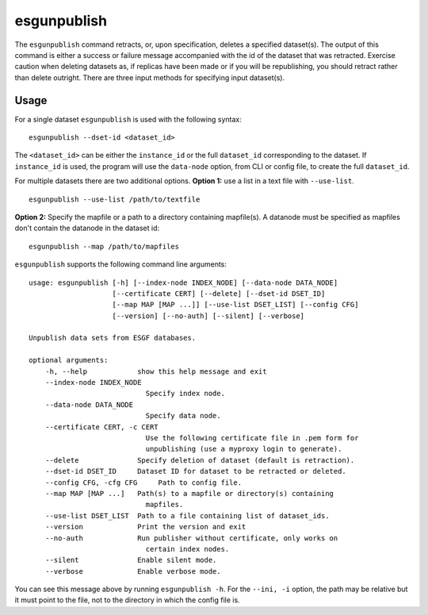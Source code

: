 esgunpublish
============

The ``esgunpublish`` command retracts, or, upon specification, deletes a specified dataset(s). The output of this command is either a success or failure message
accompanied with the id of the dataset that was retracted.  Exercise caution when deleting datasets as, if replicas have been made or if you will be republishing,
you should retract rather than delete outright.  There are three input methods for specifying input dataset(s).

Usage
-----

For a single dataset ``esgunpublish`` is used with the following syntax::

    esgunpublish --dset-id <dataset_id>

The ``<dataset_id>`` can be either the ``instance_id`` or the full ``dataset_id`` corresponding to the dataset. If ``instance_id`` is used, the program will use
the ``data-node`` option, from CLI or config file, to create the full ``dataset_id``.

For multiple datasets there are two additional options.  **Option 1:** use a list in a text file with ``--use-list``. ::

    esgunpublish --use-list /path/to/textfile

**Option 2:** Specify the mapfile or a path to a directory containing mapfile(s).  A datanode must be specified as mapfiles don't contain the datanode in the dataset id::

    esgunpublish --map /path/to/mapfiles


``esgunpublish`` supports the following command line arguments::

    usage: esgunpublish [-h] [--index-node INDEX_NODE] [--data-node DATA_NODE]
                        [--certificate CERT] [--delete] [--dset-id DSET_ID]
                        [--map MAP [MAP ...]] [--use-list DSET_LIST] [--config CFG] 
                        [--version] [--no-auth] [--silent] [--verbose]

    Unpublish data sets from ESGF databases.

    optional arguments:
        -h, --help            show this help message and exit
        --index-node INDEX_NODE
                                Specify index node.
        --data-node DATA_NODE
                                Specify data node.
        --certificate CERT, -c CERT
                                Use the following certificate file in .pem form for
                                unpublishing (use a myproxy login to generate).
        --delete              Specify deletion of dataset (default is retraction).
        --dset-id DSET_ID     Dataset ID for dataset to be retracted or deleted.
        --config CFG, -cfg CFG     Path to config file.
        --map MAP [MAP ...]   Path(s) to a mapfile or directory(s) containing
                                mapfiles.
        --use-list DSET_LIST  Path to a file containing list of dataset_ids.
        --version             Print the version and exit
        --no-auth             Run publisher without certificate, only works on
                                certain index nodes.
        --silent              Enable silent mode.
        --verbose             Enable verbose mode.


You can see this message above by running ``esgunpublish -h``. For the ``--ini, -i`` option, the path may be relative but it must point to the file, not to the directory
in which the config file is.
